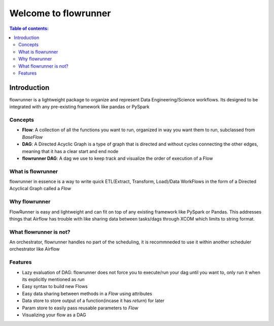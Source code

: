 .. _introduction:

Welcome to flowrunner
==========================

.. contents:: Table of contents:
   :local:


Introduction
-----------------

flowrunner is a lightweight package to organize and represent Data Engineering/Science workflows. Its designed to be
integrated with any pre-existing framework like pandas or PySpark


.. _introduction.intro:

Concepts
^^^^^^^^^^^^^^^^^^^^^^^

- **Flow**: A collection of all the functions you want to run, organized in way you want them to run, subclassed from `BaseFlow`
- **DAG**: A Directed Acyclic Graph is a type of graph that is directed and without cycles connecting the other edges, meaning that it has a clear start and end node
- **flowrunner DAG**: A dag we use to keep track and visualize the order of execution of a Flow


.. _introduction.concepts:

What is flowrunner
^^^^^^^^^^^^^^^^^^^^^^^
flowrunner in essence is a way to write quick ETL(Extract, Transform, Load)/Data WorkFlows in the form of a Directed Acyclical Graph called a `Flow`

.. _introduction.what:


Why flowrunner
^^^^^^^^^^^^^^^^
FlowRunner is easy and lightweight and can fit on top of any existing framework like PySpark or Pandas. This addresses things that Airflow has trouble with like sharing
data between tasks/dags through XCOM which limits to string format.

.. _introduction.why:


What flowrunner is not?
^^^^^^^^^^^^^^^^^^^^^^^^^^
An orchestrator, flowrunner handles no part of the scheduling, it is recommneded to use it within another scheduler orchestrator like Airflow


.. _introduction.what_not:


Features
^^^^^^^^^^^^^^

- Lazy evaluation of DAG: flowrunner does not force you to execute/run your dag until you want to, only run it when its explicitly mentioned as `run`
- Easy syntax to build new Flows
- Easy data sharing between methods in a `Flow` using attributes
- Data store to store output of a function(incase it has `return`) for later
- Param store to easily pass reusable parameters to `Flow`
- Visualizing your flow as a DAG

.. _introduction.features:

